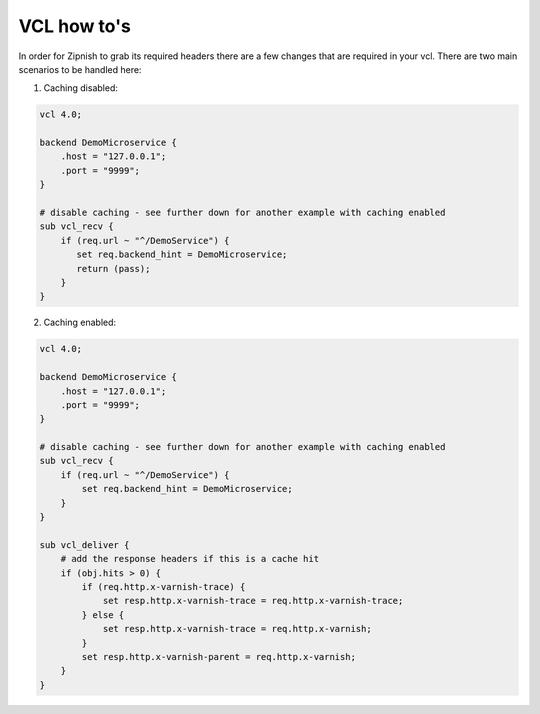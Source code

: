 ============
VCL how to's
============

In order for Zipnish to grab its required headers there are a few changes that are required in your vcl. There are two
main scenarios to be handled here:

1. Caching disabled:

.. code-block:: sh
    
    vcl 4.0;

    backend DemoMicroservice {
        .host = "127.0.0.1";
        .port = "9999";
    }

    # disable caching - see further down for another example with caching enabled
    sub vcl_recv {
        if (req.url ~ "^/DemoService") {
           set req.backend_hint = DemoMicroservice;
           return (pass);
        }
    }

2. Caching enabled:

.. code-block:: sh
    
    vcl 4.0;

    backend DemoMicroservice {
        .host = "127.0.0.1";
        .port = "9999";
    }

    # disable caching - see further down for another example with caching enabled
    sub vcl_recv {
        if (req.url ~ "^/DemoService") {
            set req.backend_hint = DemoMicroservice;
        }
    }

    sub vcl_deliver {
        # add the response headers if this is a cache hit
        if (obj.hits > 0) {
            if (req.http.x-varnish-trace) {
                set resp.http.x-varnish-trace = req.http.x-varnish-trace;
            } else {
                set resp.http.x-varnish-trace = req.http.x-varnish;
            }
            set resp.http.x-varnish-parent = req.http.x-varnish;
        }
    }
